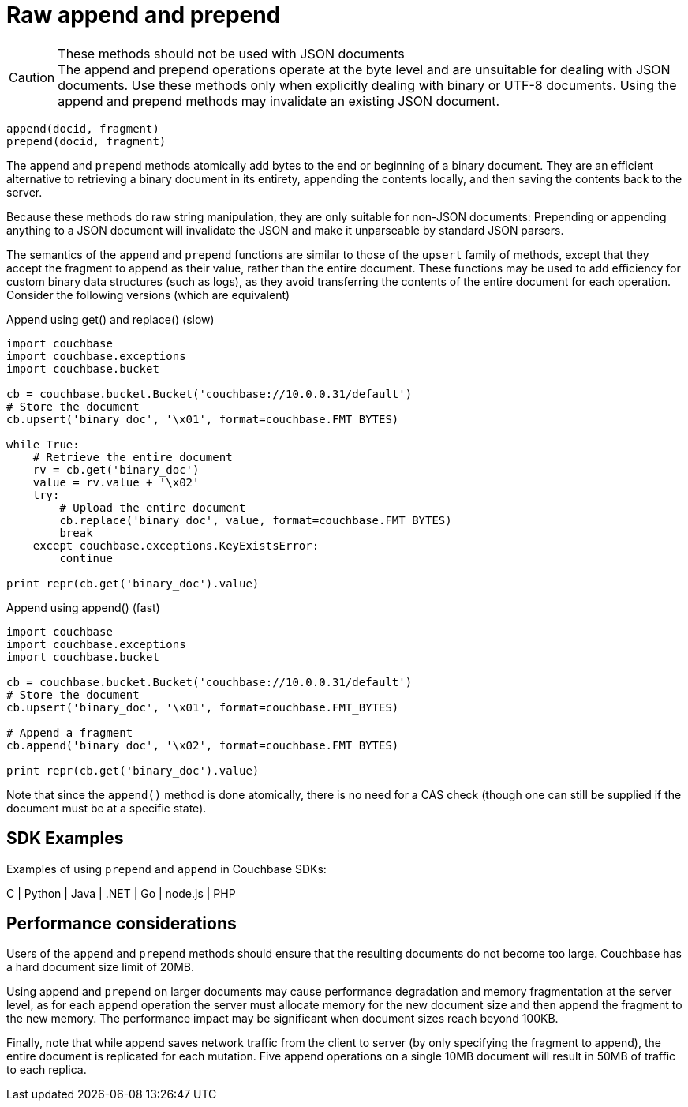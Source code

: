 [#concept_kfc_zsg_vt]
= Raw append and prepend

[#messagepanel_xx2_btg_vt]
.These methods should not be used with JSON documents
CAUTION: The append and prepend operations operate at the byte level and are unsuitable for dealing with JSON documents.
Use these methods only when explicitly dealing with binary or UTF-8 documents.
Using the append and prepend methods may invalidate an existing JSON document.

----
append(docid, fragment)
prepend(docid, fragment)
----

The [.api]`append` and [.api]`prepend` methods atomically add bytes to the end or beginning of a binary document.
They are an efficient alternative to retrieving a binary document in its entirety, appending the contents locally, and then saving the contents back to the server.

Because these methods do raw string manipulation, they are only suitable for non-JSON documents: Prepending or appending anything to a JSON document will invalidate the JSON and make it unparseable by standard JSON parsers.

The semantics of the [.api]`append` and [.api]`prepend` functions are similar to those of the [.api]`upsert` family of methods, except that they accept the fragment to append as their value, rather than the entire document.
These functions may be used to add efficiency for custom binary data structures (such as logs), as they avoid transferring the contents of the entire document for each operation.
Consider the following versions (which are equivalent)

.Append using get() and replace() (slow)
[source,python]
----
import couchbase
import couchbase.exceptions
import couchbase.bucket

cb = couchbase.bucket.Bucket('couchbase://10.0.0.31/default')
# Store the document
cb.upsert('binary_doc', '\x01', format=couchbase.FMT_BYTES)

while True:
    # Retrieve the entire document
    rv = cb.get('binary_doc')
    value = rv.value + '\x02'
    try:
        # Upload the entire document
        cb.replace('binary_doc', value, format=couchbase.FMT_BYTES)
        break
    except couchbase.exceptions.KeyExistsError:
        continue

print repr(cb.get('binary_doc').value)
----

.Append using append() (fast)
[source,python]
----
import couchbase
import couchbase.exceptions
import couchbase.bucket

cb = couchbase.bucket.Bucket('couchbase://10.0.0.31/default')
# Store the document
cb.upsert('binary_doc', '\x01', format=couchbase.FMT_BYTES)

# Append a fragment
cb.append('binary_doc', '\x02', format=couchbase.FMT_BYTES)

print repr(cb.get('binary_doc').value)
----

Note that since the [.api]`append()` method is done atomically, there is no need for a CAS check (though one can still be supplied if the document must be at a specific state).

== SDK Examples

Examples of using [.api]`prepend` and [.api]`append` in Couchbase SDKs:

C | Python | Java | .NET | Go | node.js | PHP

== Performance considerations

Users of the [.api]`append` and [.api]`prepend`  methods should ensure that the resulting documents do not become too large.
Couchbase has a hard document size limit of 20MB.

Using append and [.api]`prepend` on larger documents may cause performance degradation and memory fragmentation at the server level, as for each [.api]`append` operation the server must allocate memory for the new document size and then append the fragment to the new memory.
The performance impact may be significant when document sizes reach beyond 100KB.

Finally, note that while append saves network traffic from the client to server (by only specifying the fragment to append), the entire document is replicated for each mutation.
Five append operations on a single 10MB document will result in 50MB of traffic to each replica.
